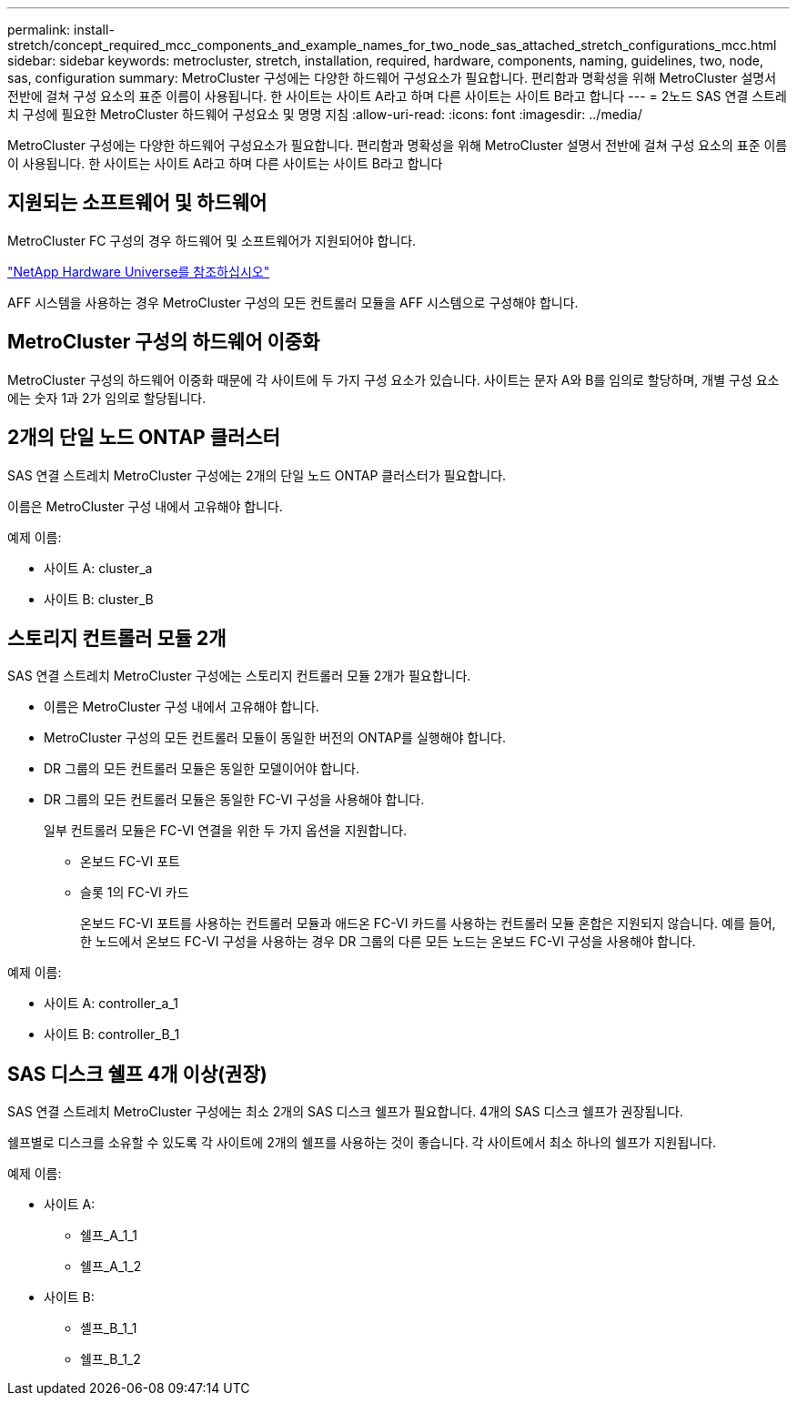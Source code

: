 ---
permalink: install-stretch/concept_required_mcc_components_and_example_names_for_two_node_sas_attached_stretch_configurations_mcc.html 
sidebar: sidebar 
keywords: metrocluster, stretch, installation, required, hardware, components, naming, guidelines, two, node, sas, configuration 
summary: MetroCluster 구성에는 다양한 하드웨어 구성요소가 필요합니다. 편리함과 명확성을 위해 MetroCluster 설명서 전반에 걸쳐 구성 요소의 표준 이름이 사용됩니다. 한 사이트는 사이트 A라고 하며 다른 사이트는 사이트 B라고 합니다 
---
= 2노드 SAS 연결 스트레치 구성에 필요한 MetroCluster 하드웨어 구성요소 및 명명 지침
:allow-uri-read: 
:icons: font
:imagesdir: ../media/


[role="lead"]
MetroCluster 구성에는 다양한 하드웨어 구성요소가 필요합니다. 편리함과 명확성을 위해 MetroCluster 설명서 전반에 걸쳐 구성 요소의 표준 이름이 사용됩니다. 한 사이트는 사이트 A라고 하며 다른 사이트는 사이트 B라고 합니다



== 지원되는 소프트웨어 및 하드웨어

MetroCluster FC 구성의 경우 하드웨어 및 소프트웨어가 지원되어야 합니다.

https://hwu.netapp.com["NetApp Hardware Universe를 참조하십시오"]

AFF 시스템을 사용하는 경우 MetroCluster 구성의 모든 컨트롤러 모듈을 AFF 시스템으로 구성해야 합니다.



== MetroCluster 구성의 하드웨어 이중화

MetroCluster 구성의 하드웨어 이중화 때문에 각 사이트에 두 가지 구성 요소가 있습니다. 사이트는 문자 A와 B를 임의로 할당하며, 개별 구성 요소에는 숫자 1과 2가 임의로 할당됩니다.



== 2개의 단일 노드 ONTAP 클러스터

SAS 연결 스트레치 MetroCluster 구성에는 2개의 단일 노드 ONTAP 클러스터가 필요합니다.

이름은 MetroCluster 구성 내에서 고유해야 합니다.

예제 이름:

* 사이트 A: cluster_a
* 사이트 B: cluster_B




== 스토리지 컨트롤러 모듈 2개

SAS 연결 스트레치 MetroCluster 구성에는 스토리지 컨트롤러 모듈 2개가 필요합니다.

* 이름은 MetroCluster 구성 내에서 고유해야 합니다.
* MetroCluster 구성의 모든 컨트롤러 모듈이 동일한 버전의 ONTAP를 실행해야 합니다.
* DR 그룹의 모든 컨트롤러 모듈은 동일한 모델이어야 합니다.
* DR 그룹의 모든 컨트롤러 모듈은 동일한 FC-VI 구성을 사용해야 합니다.
+
일부 컨트롤러 모듈은 FC-VI 연결을 위한 두 가지 옵션을 지원합니다.

+
** 온보드 FC-VI 포트
** 슬롯 1의 FC-VI 카드
+
온보드 FC-VI 포트를 사용하는 컨트롤러 모듈과 애드온 FC-VI 카드를 사용하는 컨트롤러 모듈 혼합은 지원되지 않습니다. 예를 들어, 한 노드에서 온보드 FC-VI 구성을 사용하는 경우 DR 그룹의 다른 모든 노드는 온보드 FC-VI 구성을 사용해야 합니다.





예제 이름:

* 사이트 A: controller_a_1
* 사이트 B: controller_B_1




== SAS 디스크 쉘프 4개 이상(권장)

SAS 연결 스트레치 MetroCluster 구성에는 최소 2개의 SAS 디스크 쉘프가 필요합니다. 4개의 SAS 디스크 쉘프가 권장됩니다.

쉘프별로 디스크를 소유할 수 있도록 각 사이트에 2개의 쉘프를 사용하는 것이 좋습니다. 각 사이트에서 최소 하나의 쉘프가 지원됩니다.

예제 이름:

* 사이트 A:
+
** 쉘프_A_1_1
** 쉘프_A_1_2


* 사이트 B:
+
** 셸프_B_1_1
** 쉘프_B_1_2



